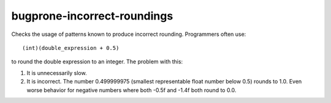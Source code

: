 .. title:: clang-tidy - bugprone-incorrect-roundings

bugprone-incorrect-roundings
============================

Checks the usage of patterns known to produce incorrect rounding.
Programmers often use::

   (int)(double_expression + 0.5)

to round the double expression to an integer. The problem with this:

1. It is unnecessarily slow.
2. It is incorrect. The number 0.499999975 (smallest representable float
   number below 0.5) rounds to 1.0. Even worse behavior for negative
   numbers where both -0.5f and -1.4f both round to 0.0.
